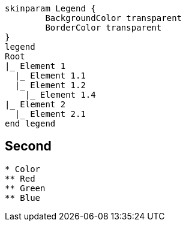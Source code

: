 [source,plantuml, format=svg, opts="inline"]
----
skinparam Legend {
	BackgroundColor transparent
	BorderColor transparent
}
legend
Root
|_ Element 1
  |_ Element 1.1
  |_ Element 1.2
    |_ Element 1.4
|_ Element 2
  |_ Element 2.1
end legend
----

== Second

[tree, width=25%, align=left]
-------------------------
* Color
** Red
** Green
** Blue
-------------------------